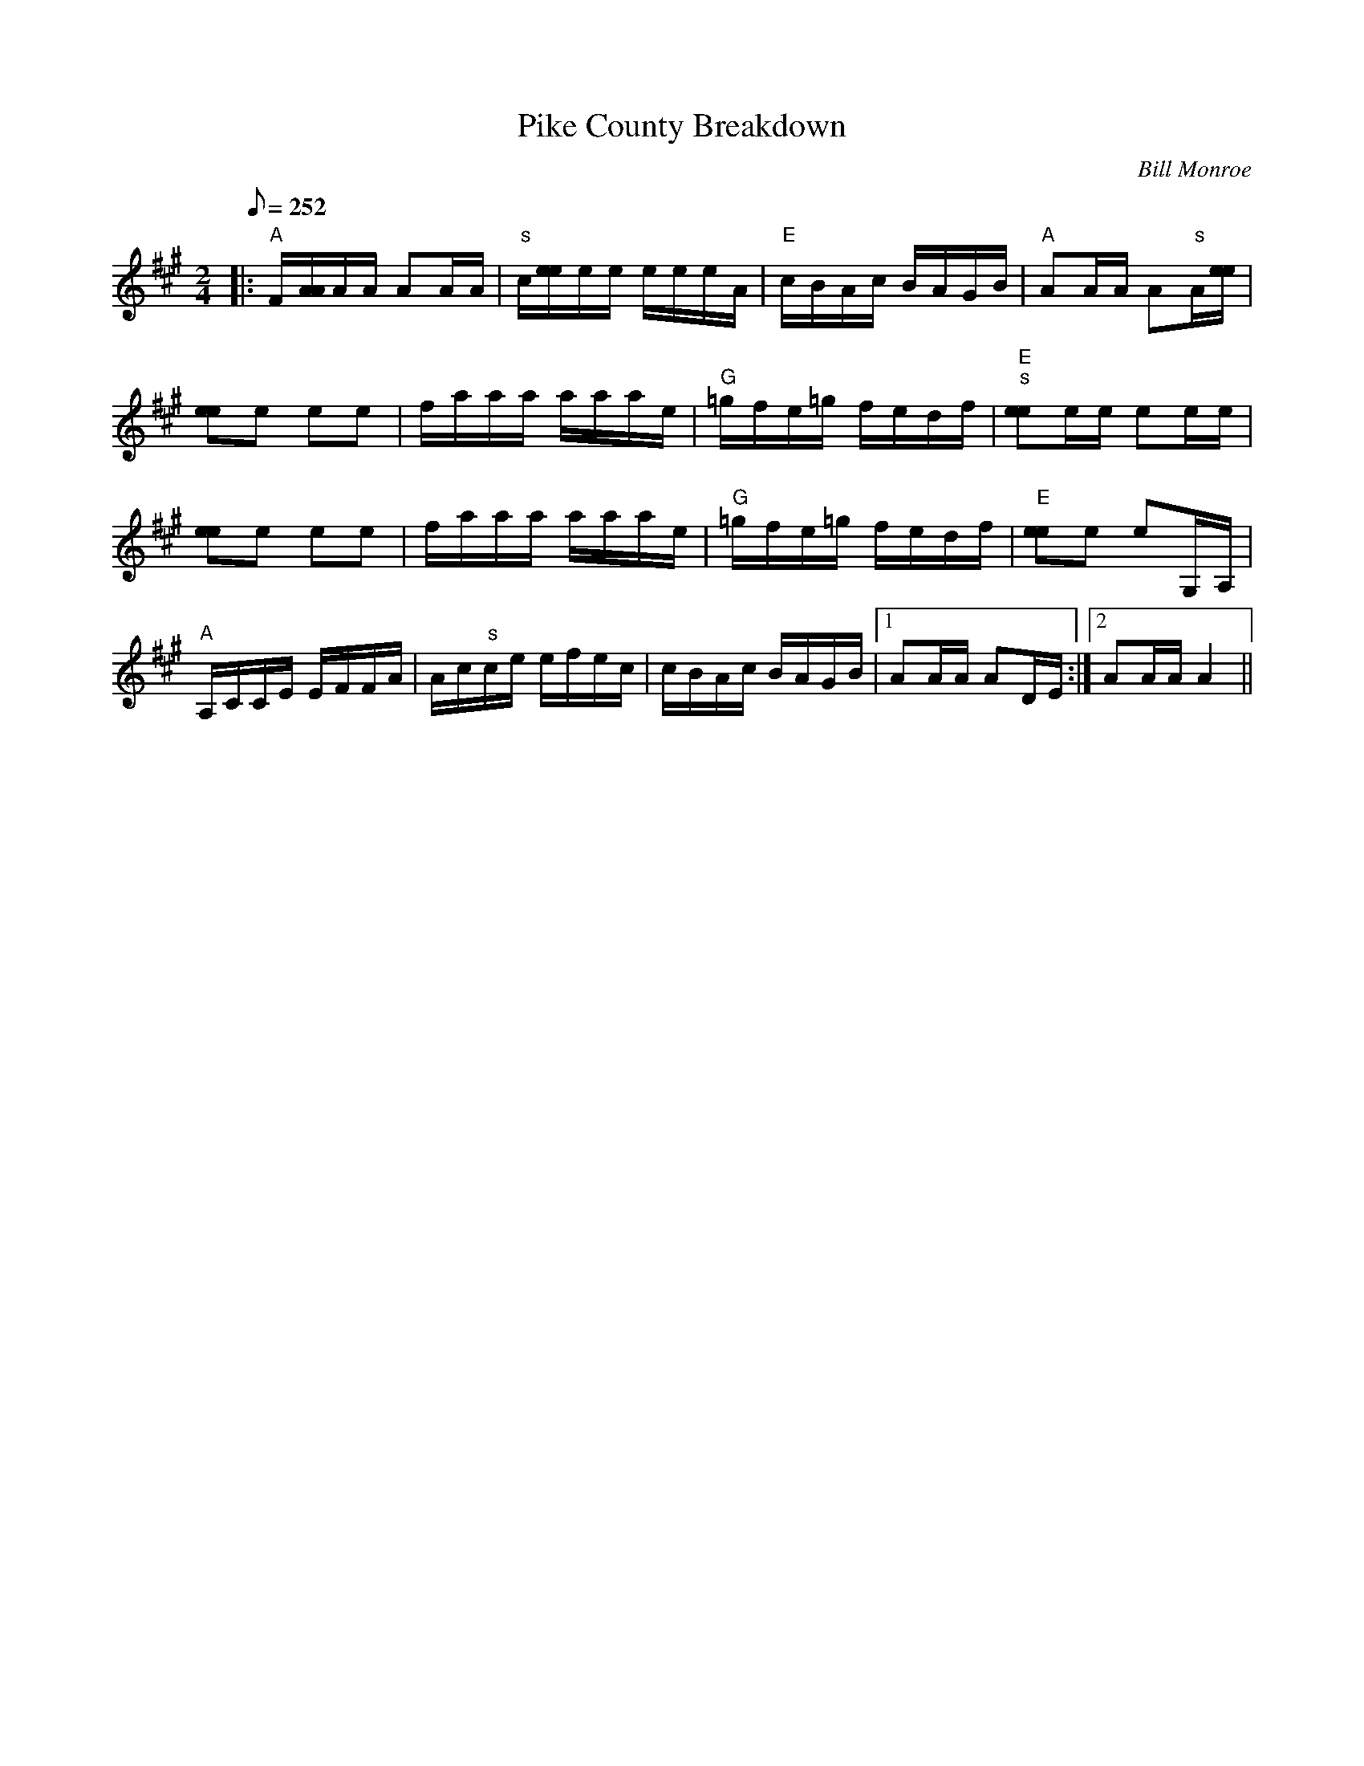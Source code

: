 X:33
T: Pike County Breakdown
C: Bill Monroe
S: MandoZine TablEdit Archives
Z: Coon for MandoZine
S: PikeCountyBreakdown1-A-Monroe.tef
L: 1/8
Q: 252
M: 2/4
K: A
|: "A"F/[A/A/]A/A/ AA/A/ | "s"c/[e/e/]e/e/ e/e/e/A/ | "E"c/B/A/c/ B/A/G/B/ | "A"AA/A/ A"s"A/[e/e/] |
 [ee]e ee | f/a/a/a/ a/a/a/e/ | "G"=g/f/e/=g/ f/e/d/f/ | "E""s"[ee]e/e/ ee/e/ |
 [ee]e ee | f/a/a/a/ a/a/a/e/ | "G"=g/f/e/=g/ f/e/d/f/ | "E"[ee]e eG,/A,/ |
 "A"A,/C/C/E/ E/F/F/A/ | A/c/"s"c/e/ e/f/e/c/ | c/B/A/c/ B/A/G/B/ |1 AA/A/ AD/E/ :|2 AA/A/ A2 ||
